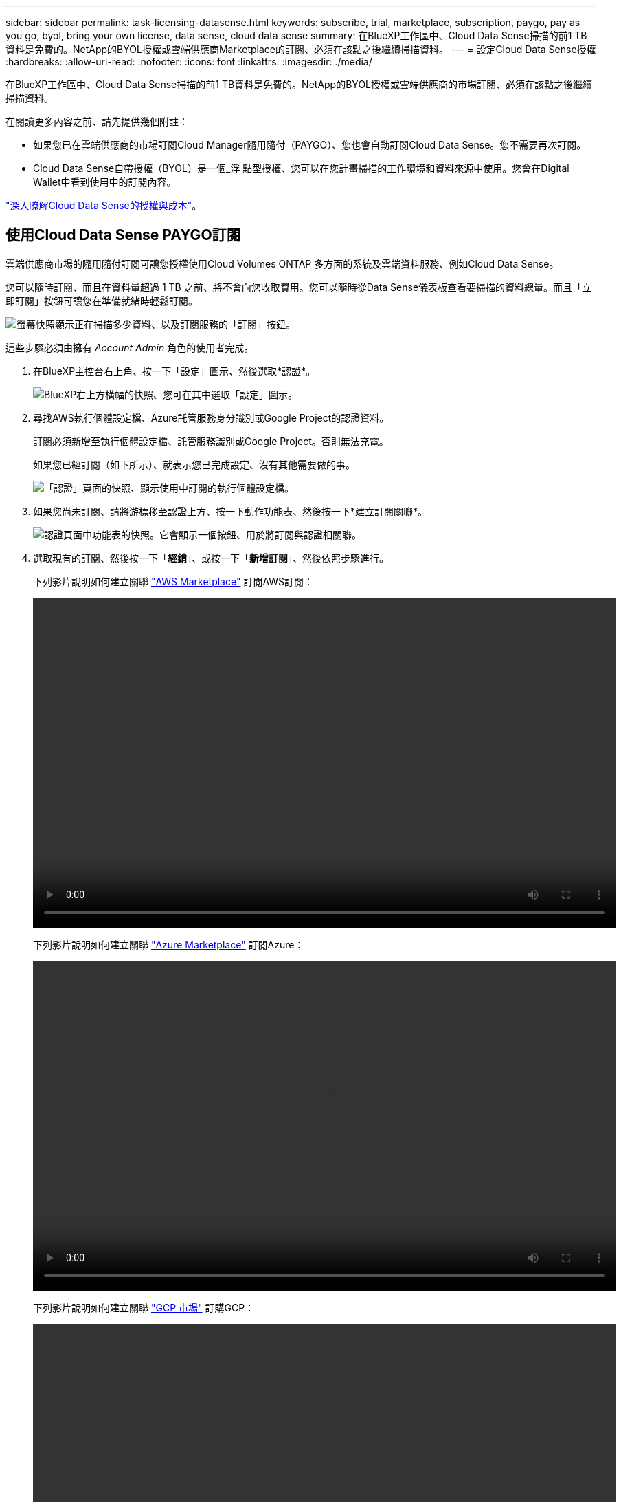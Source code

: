 ---
sidebar: sidebar 
permalink: task-licensing-datasense.html 
keywords: subscribe, trial, marketplace, subscription, paygo, pay as you go, byol, bring your own license, data sense, cloud data sense 
summary: 在BlueXP工作區中、Cloud Data Sense掃描的前1 TB資料是免費的。NetApp的BYOL授權或雲端供應商Marketplace的訂閱、必須在該點之後繼續掃描資料。 
---
= 設定Cloud Data Sense授權
:hardbreaks:
:allow-uri-read: 
:nofooter: 
:icons: font
:linkattrs: 
:imagesdir: ./media/


[role="lead"]
在BlueXP工作區中、Cloud Data Sense掃描的前1 TB資料是免費的。NetApp的BYOL授權或雲端供應商的市場訂閱、必須在該點之後繼續掃描資料。

在閱讀更多內容之前、請先提供幾個附註：

* 如果您已在雲端供應商的市場訂閱Cloud Manager隨用隨付（PAYGO）、您也會自動訂閱Cloud Data Sense。您不需要再次訂閱。
* Cloud Data Sense自帶授權（BYOL）是一個_浮 點型授權、您可以在您計畫掃描的工作環境和資料來源中使用。您會在Digital Wallet中看到使用中的訂閱內容。


link:concept-cloud-compliance.html#cost["深入瞭解Cloud Data Sense的授權與成本"]。



== 使用Cloud Data Sense PAYGO訂閱

雲端供應商市場的隨用隨付訂閱可讓您授權使用Cloud Volumes ONTAP 多方面的系統及雲端資料服務、例如Cloud Data Sense。

您可以隨時訂閱、而且在資料量超過 1 TB 之前、將不會向您收取費用。您可以隨時從Data Sense儀表板查看要掃描的資料總量。而且「立即訂閱」按鈕可讓您在準備就緒時輕鬆訂閱。

image:screenshot_compliance_subscribe.png["螢幕快照顯示正在掃描多少資料、以及訂閱服務的「訂閱」按鈕。"]

這些步驟必須由擁有 _Account Admin_ 角色的使用者完成。

. 在BlueXP主控台右上角、按一下「設定」圖示、然後選取*認證*。
+
image:screenshot_settings_icon.gif["BlueXP右上方橫幅的快照、您可在其中選取「設定」圖示。"]

. 尋找AWS執行個體設定檔、Azure託管服務身分識別或Google Project的認證資料。
+
訂閱必須新增至執行個體設定檔、託管服務識別或Google Project。否則無法充電。

+
如果您已經訂閱（如下所示）、就表示您已完成設定、沒有其他需要做的事。

+
image:screenshot_profile_subscription.gif["「認證」頁面的快照、顯示使用中訂閱的執行個體設定檔。"]

. 如果您尚未訂閱、請將游標移至認證上方、按一下動作功能表、然後按一下*建立訂閱關聯*。
+
image:screenshot_add_subscription.gif["認證頁面中功能表的快照。它會顯示一個按鈕、用於將訂閱與認證相關聯。"]

. 選取現有的訂閱、然後按一下「*經銷*」、或按一下「*新增訂閱*」、然後依照步驟進行。
+
下列影片說明如何建立關聯 https://aws.amazon.com/marketplace/pp/prodview-oorxakq6lq7m4?sr=0-8&ref_=beagle&applicationId=AWSMPContessa["AWS Marketplace"^] 訂閱AWS訂閱：

+
video::video_subscribing_aws.mp4[width=848,height=480]
+
下列影片說明如何建立關聯 https://azuremarketplace.microsoft.com/en-us/marketplace/apps/netapp.cloud-manager?tab=Overview["Azure Marketplace"^] 訂閱Azure：

+
video::video_subscribing_azure.mp4[width=848,height=480]
+
下列影片說明如何建立關聯 https://console.cloud.google.com/marketplace/details/netapp-cloudmanager/cloud-manager?supportedpurview=project&rif_reserved["GCP 市場"^] 訂購GCP：

+
video::video_subscribing_gcp.mp4[width=848,height=480]




== 使用Cloud Data Sense BYOL授權

NetApp自帶授權、提供1年、2年或3年期限。BYOL * Cloud Data Sense *授權是浮點型授權、可讓您的*全部*工作環境和資料來源共享總容量、讓初始授權和續約更輕鬆。

如果您沒有Cloud Data Sense授權、請聯絡我們以購買：

* mailto：ng-contact-data-sense@netapp.com？Subject =授權[傳送電子郵件以購買授權]。
* 按一下BlueXP右下角的聊天圖示、申請授權。


或者、如果Cloud Volumes ONTAP 您擁有不使用的未指派節點型支援、您可以將其轉換成具有相同金額等同和相同到期日的Cloud Data Sense授權。 https://docs.netapp.com/us-en/cloud-manager-cloud-volumes-ontap/task-manage-node-licenses.html#exchange-unassigned-node-based-licenses["如需詳細資料、請前往此處"^]。

您可以使用BlueXP中的「Digital Wallet」頁面來管理Cloud Data Sense BYOL授權。您可以新增授權並更新現有授權。



=== 取得Cloud Data Sense授權檔案

購買Cloud Data Sense授權之後、您可以在BlueXP中輸入Cloud Data Sense序號和nssa帳戶、或上傳NLF授權檔案、以啟動授權。下列步驟說明如果您打算使用NLF授權檔案、該如何取得該檔案。

如果您已在內部部署站台的主機上部署Cloud Data Sense、但該站台無法存取網際網路、則必須從連線網際網路的系統取得授權檔案。無法使用序號和NSS帳戶啟動使用許可、進行暗色站台安裝。

.步驟
. 登入 https://mysupport.netapp.com["NetApp 支援網站"^] 然後按一下*系統>軟體授權*。
. 輸入您的Cloud Data Sense授權序號。
+
image:screenshot_cloud_tiering_license_step1.gif["顯示依序號搜尋後授權表格的快照。"]

. 在*授權金鑰*下、按一下*取得NetApp授權檔案*。
. 輸入您的BlueXP帳戶ID（在支援網站上稱為「租戶ID」）、然後按一下*提交*下載授權檔案。
+
image:screenshot_cloud_tiering_license_step2.gif["螢幕擷取畫面會顯示「Get license（取得授權）」對話方塊、您可在此輸入租戶ID、然後按一下「Submit（提交）」下載授權檔案。"]

+
您可以從BlueXP頂端選取「*帳戶*」下拉式清單、然後按一下帳戶旁的「*管理帳戶*」、即可找到您的BlueXP帳戶ID。您的帳戶ID位於「總覽」索引標籤。





=== 將Cloud Data Sense BYOL授權新增至您的帳戶

為您的BlueXP帳戶購買Cloud Data Sense授權後、您必須將授權新增至BlueXP、才能使用Data Sense服務。

.步驟
. 在BlueXP左側導覽功能表中、按一下*管理>數位錢包*、然後選取*資料服務授權*索引標籤。
. 按一下「 * 新增授權 * 」。
. 在_新增授權_對話方塊中、輸入授權資訊、然後按一下*新增授權*：
+
** 如果您擁有Data Sense授權序號並知道您的nss帳戶、請選取* Enter Serial Number*（輸入序號*）選項、然後輸入該資訊。
+
如果下拉式清單中沒有您的 NetApp 支援網站帳戶， https://docs.netapp.com/us-en/cloud-manager-setup-admin/task-adding-nss-accounts.html["將新增至BlueXP的NSS帳戶"^]。

** 如果您有Data Sense授權檔案（安裝在暗處時需要）、請選取*上傳授權檔案*選項、然後依照提示附加檔案。
+
image:screenshot_services_license_add.png["此快照顯示新增Cloud Data Sense BYOL授權的頁面。"]





BlueXP會新增授權、讓您的Cloud Data Sense服務處於作用中狀態。



=== 更新Cloud Data Sense BYOL授權

如果您的授權期限即將到期、或您的授權容量已達到上限、您將會收到Cloud Data傳感通知。

image:screenshot_services_license_expire_cc1.png["在Cloud Data Sense頁面中顯示即將到期授權的快照。"]

此狀態也會顯示在數位錢包中。

image:screenshot_services_license_expire_cc2.png["顯示「Digital Wallet」頁面即將到期授權的快照。"]

您可以在Cloud Data Sense授權到期之前更新、以確保存取掃描資料的能力不會中斷。

.步驟
. 按一下BlueXP右下角的聊天圖示、即可針對特定序號、要求延長您的術語或額外的Cloud Data Sense授權容量。您也可以傳送電子郵件至mailto：ng-contact-data-sense@netapp.com®Subject=Licensing[寄送電子郵件要求更新授權]。
+
在您支付授權費用並向NetApp 支援網站 《The》（《The》）註冊之後、BlueXP會自動更新「Digital Wallet」（數位錢包）中的授權、而「Data Services Licenses」（資料服務授權）頁面將會在5到10分鐘內反映變更。

. 如果BlueXP無法自動更新授權（例如、安裝在暗點）、則您需要手動上傳授權檔案。
+
.. 您可以  your Cloud Data Sense license file,從NetApp支援網站取得授權檔案。
.. 在「_資料服務授權_」索引標籤的「數位錢包」頁面上、按一下 image:screenshot_horizontal_more_button.gif["更多圖示"] 如需您要更新的服務序號、請按一下*更新授權*。
+
image:screenshot_services_license_update.png["選取特定服務的「更新授權」按鈕的快照。"]

.. 在「更新授權」頁面上傳授權檔案、然後按一下「*更新授權*」。




BlueXP會更新授權、讓您的Cloud Data Sense服務持續運作。



=== BYOL 授權考量

使用Cloud Data Sense BYOL授權時、當您掃描的所有資料大小接近容量限制或接近授權到期日時、BlueXP會在Data Sense UI和Digital Wallet UI中顯示警告。您會收到下列警告：

* 當您正在掃描的資料量達到授權容量的80%時、當您達到限制時、也會再次顯示
* 授權到期前 30 天、授權到期後再一次


當您看到這些警告時、請使用BlueXP介面右下角的聊天圖示來續約授權。

如果授權過期、Data Sense會繼續執行、但儀表板的存取會遭到封鎖、因此您無法檢視任何掃描資料的相關資訊。如果您想減少所掃描的磁碟區數量、使容量使用量可能低於授權限制、則只有「_Configuration」頁面可用。

一旦您續約BYOL授權、BlueXP會自動更新Digital Wallet中的授權、並提供所有儀表板的完整存取權限。如果BlueXP無法透過安全的網際網路連線存取授權檔案（例如、安裝在暗點）、您可以自行取得該檔案、然後手動上傳至BlueXP。如需相關指示、請參閱  a Cloud Data Sense BYOL license,如何更新Cloud Data Sense授權。


TIP: 如果您使用的帳戶同時擁有BYOL授權和PAYGO訂閱、則當BYOL授權到期時、Data Sense _will不會移轉至PAYGO訂閱。您必須續約BYOL授權。
